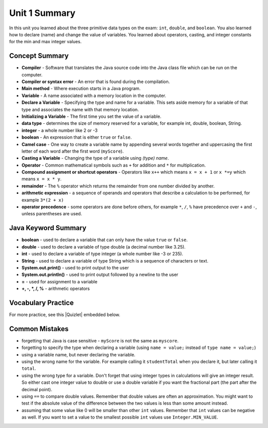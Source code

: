.. qnum::
   :prefix: 1-7-
   :start: 1

Unit 1 Summary
===============

In this unit you learned about the three primitive data types on the exam: ``int``, ``double``, and ``boolean``.  You also learned how to declare (name) and change the value of variables.  You learned about operators, casting, and integer constants for the min and max integer values.

.. index::
    single: static
    single: variable
    single: int
    single: double
    single: boolean
    single: camel case
    single: declaring
    single: initializing
    single: shortcut operator
    single: modulo operator
    single: casting
    single: integer
    single: modulo
    single: true
    single: false

Concept Summary
---------------
- **Compiler** - Software that translates the Java source code into the Java class file which can be run on the computer.
- **Compiler or syntax error** - An error that is found during the compilation.
- **Main method** - Where execution starts in a Java program.
- **Variable** -  A name associated with a memory location in the computer.
- **Declare a Variable** - Specifying the type and name for a variable.  This sets aside memory for a variable of that type and associates the name with that memory location.
- **Initializing a Variable** - The first time you set the value of a variable.
- **data type** -  determines the size of memory reserved for a variable, for example int, double, boolean, String.
- **integer** - a whole number like 2 or -3
- **boolean** - An expression that is either ``true`` or ``false``.
- **Camel case** - One way to create a variable name by appending several words together and uppercasing the first letter of each word after the first word (``myScore``).
- **Casting a Variable** - Changing the type of a variable using *(type) name*.
- **Operator** - Common mathematical symbols such as ``+`` for addition and ``*`` for multiplication.
- **Compound assignment or shortcut operators** - Operators like ``x++`` which means ``x = x + 1`` or ``x *=y`` which means ``x = x * y``.
- **remainder** - The ``%`` operator which returns the remainder from one number divided by another.
- **arithmetic expression** - a sequence of operands and operators that describe a calculation to be performed, for example ``3*(2 + x)``
- **operator precedence** - some operators are done before others, for example ``*``, ``/``, ``%`` have precedence over ``+`` and ``-``, unless parentheses are used.


Java Keyword Summary
-----------------------

- **boolean** - used to declare a variable that can only have the value ``true`` or ``false``.
- **double** - used to declare a variable of type double (a decimal number like 3.25).
- **int** - used to declare a variable of type integer (a whole number like -3 or 235).
- **String** - used to declare a variable of type String which is a sequence of characters or text.
- **System.out.print()** - used to print output to the user
- **System.out.println()** - used to print output followed by a newline to the user
- **=** - used for assignment to a variable
- **+, -, *, /, %** - arithmetic operators





Vocabulary Practice
-----------------------

.. dragndrop:: ch3_var1
    :feedback: Review the summaries above.
    :match_1: Specifying the type and name for a variable|||declaring a variable
    :match_2: A whole number|||integer
    :match_3: A name associated with a memory location.|||variable
    :match_4: An expression that is either true or false|||Boolean

    Drag the definition from the left and drop it on the correct concept on the right.  Click the "Check Me" button to see if you are correct

.. dragndrop:: ch3_var2
    :feedback: Review the summaries above.
    :match_1: Setting the value of a variable the first time|||initialize
    :match_2: An operator that returns the remainder|||mod
    :match_3: a type used to represent decimal values|||double
    :match_4: changing the type of a variable|||casting

    Drag the definition from the left and drop it on the correct concept on the right.  Click the "Check Me" button to see if you are correct.

.. |Quizlet| raw:: html

   <a href="https://quizlet.com/433933862/cs-awesome-unit-1-vocabulary-flash-cards/" target="_blank" style="text-decoration:underline">Quizlet</a>


For more practice, see this |Quizlet| embedded below.

.. raw:: html

    <iframe style="max-width:90%; margin-left:5%"  src="https://quizlet.com/433933862/flashcards/embed?i=2cxqxx&x=1jj1" height="500" width="100%" style="border:0"></iframe>

Common Mistakes
---------------

-  forgetting that Java is case sensitive - ``myScore`` is not the same as ``myscore``.

-  forgetting to specify the type when declaring a variable (using ``name = value;`` instead of ``type name = value;``)

-  using a variable name, but never declaring the variable.

-  using the wrong name for the variable.  For example calling it ``studentTotal`` when you declare it, but later calling it ``total``.

-  using the wrong type for a variable.  Don't forget that using integer types in calculations will give an integer result.  So either cast one integer value to double or use a double variable if you want the fractional part (the part after the decimal point).

-  using ``==`` to compare double values. Remember that double values are often an approximation. You might want to test if the absolute value of the difference between the two values is less than some amount instead.

-  assuming that some value like 0 will be smaller than other ``int`` values.  Remember that ``int`` values can be negative as well.  If you want to set a value to the smallest possible ``int`` values use ``Integer.MIN_VALUE``.
